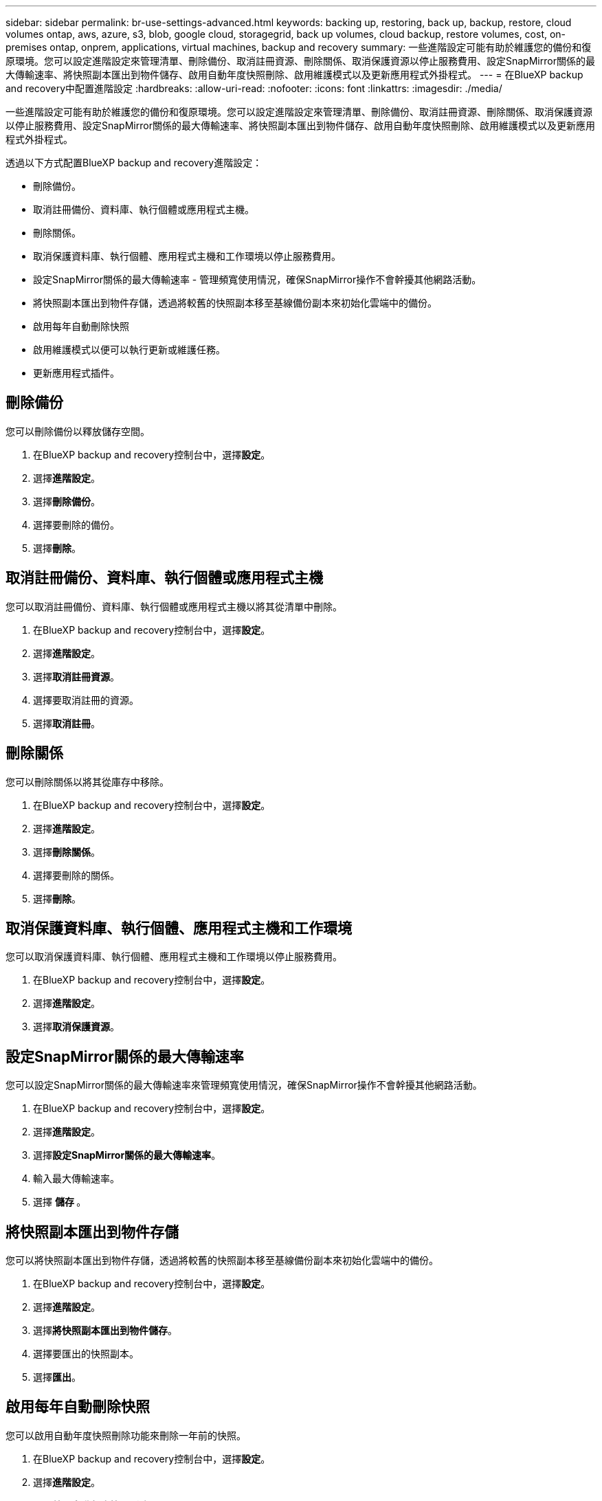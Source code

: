 ---
sidebar: sidebar 
permalink: br-use-settings-advanced.html 
keywords: backing up, restoring, back up, backup, restore, cloud volumes ontap, aws, azure, s3, blob, google cloud, storagegrid, back up volumes, cloud backup, restore volumes, cost, on-premises ontap, onprem, applications, virtual machines, backup and recovery 
summary: 一些進階設定可能有助於維護您的備份和復原環境。您可以設定進階設定來管理清單、刪除備份、取消註冊資源、刪除關係、取消保護資源以停止服務費用、設定SnapMirror關係的最大傳輸速率、將快照副本匯出到物件儲存、啟用自動年度快照刪除、啟用維護模式以及更新應用程式外掛程式。 
---
= 在BlueXP backup and recovery中配置進階設定
:hardbreaks:
:allow-uri-read: 
:nofooter: 
:icons: font
:linkattrs: 
:imagesdir: ./media/


[role="lead"]
一些進階設定可能有助於維護您的備份和復原環境。您可以設定進階設定來管理清單、刪除備份、取消註冊資源、刪除關係、取消保護資源以停止服務費用、設定SnapMirror關係的最大傳輸速率、將快照副本匯出到物件儲存、啟用自動年度快照刪除、啟用維護模式以及更新應用程式外掛程式。

透過以下方式配置BlueXP backup and recovery進階設定：

* 刪除備份。
* 取消註冊備份、資料庫、執行個體或應用程式主機。
* 刪除關係。
* 取消保護資料庫、執行個體、應用程式主機和工作環境以停止服務費用。
* 設定SnapMirror關係的最大傳輸速率 - 管理頻寬使用情況，確保SnapMirror操作不會幹擾其他網路活動。
* 將快照副本匯出到物件存儲，透過將較舊的快照副本移至基線備份副本來初始化雲端中的備份。
* 啟用每年自動刪除快照
* 啟用維護模式以便可以執行更新或維護任務。
* 更新應用程式插件。




== 刪除備份

您可以刪除備份以釋放儲存空間。

. 在BlueXP backup and recovery控制台中，選擇**設定**。
. 選擇**進階設定**。
. 選擇**刪除備份**。
. 選擇要刪除的備份。
. 選擇**刪除**。




== 取消註冊備份、資料庫、執行個體或應用程式主機

您可以取消註冊備份、資料庫、執行個體或應用程式主機以將其從清單中刪除。

. 在BlueXP backup and recovery控制台中，選擇**設定**。
. 選擇**進階設定**。
. 選擇**取消註冊資源**。
. 選擇要取消註冊的資源。
. 選擇**取消註冊**。




== 刪除關係

您可以刪除關係以將其從庫存中移除。

. 在BlueXP backup and recovery控制台中，選擇**設定**。
. 選擇**進階設定**。
. 選擇**刪除關係**。
. 選擇要刪除的關係。
. 選擇**刪除**。




== 取消保護資料庫、執行個體、應用程式主機和工作環境

您可以取消保護資料庫、執行個體、應用程式主機和工作環境以停止服務費用。

. 在BlueXP backup and recovery控制台中，選擇**設定**。
. 選擇**進階設定**。
. 選擇**取消保護資源**。




== 設定SnapMirror關係的最大傳輸速率

您可以設定SnapMirror關係的最大傳輸速率來管理頻寬使用情況，確保SnapMirror操作不會幹擾其他網路活動。

. 在BlueXP backup and recovery控制台中，選擇**設定**。
. 選擇**進階設定**。
. 選擇**設定SnapMirror關係的最大傳輸速率**。
. 輸入最大傳輸速率。
. 選擇 ** 儲存 ** 。




== 將快照副本匯出到物件存儲

您可以將快照副本匯出到物件存儲，透過將較舊的快照副本移至基線備份副本來初始化雲端中的備份。

. 在BlueXP backup and recovery控制台中，選擇**設定**。
. 選擇**進階設定**。
. 選擇**將快照副本匯出到物件儲存**。
. 選擇要匯出的快照副本。
. 選擇**匯出**。




== 啟用每年自動刪除快照

您可以啟用自動年度快照刪除功能來刪除一年前的快照。

. 在BlueXP backup and recovery控制台中，選擇**設定**。
. 選擇**進階設定**。
. 選擇**啟用自動年度快照刪除**。
. 選擇**啟用**。




== 啟用維護模式

您可以啟用維護模式，以便執行更新或維護任務。

. 在BlueXP backup and recovery控制台中，選擇**設定**。
. 選擇**進階設定**。
. 選擇**啟用維護模式**。
. 選擇**啟用**。




== 更新應用程式插件

您可以更新應用程式外掛程式以確保最新功能可用。

. 在BlueXP backup and recovery控制台中，選擇**設定**。
. 選擇**進階設定**。
. 選擇**更新應用程式插件**。
. 選擇**更新**。

